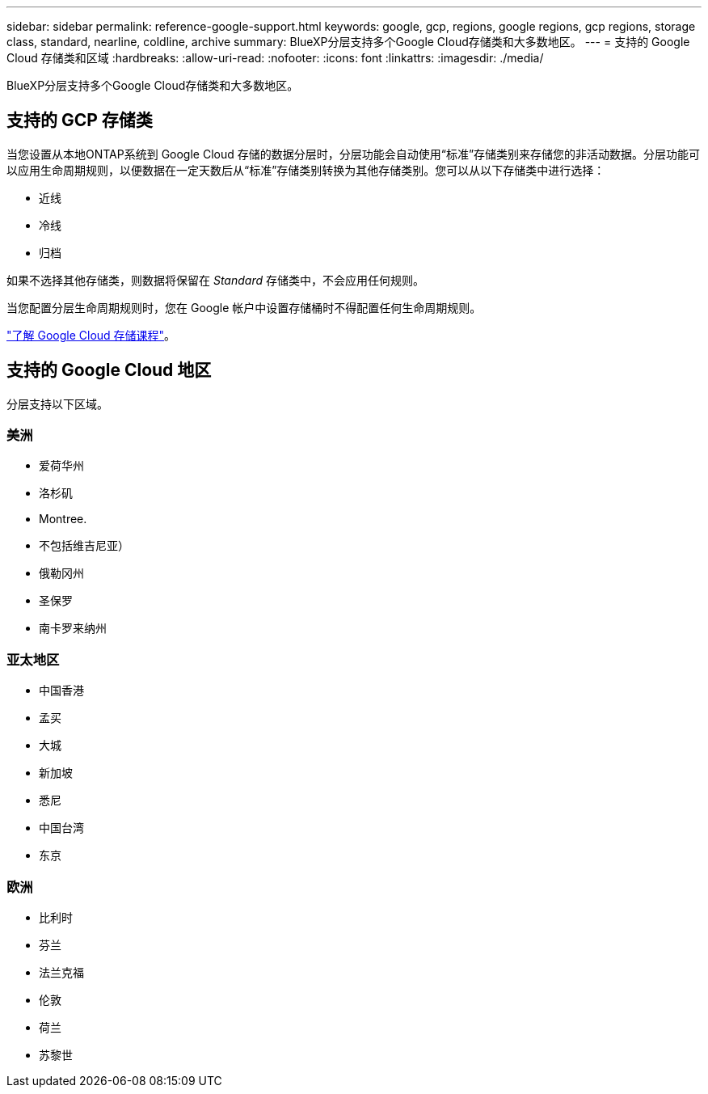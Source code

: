 ---
sidebar: sidebar 
permalink: reference-google-support.html 
keywords: google, gcp, regions, google regions, gcp regions, storage class, standard, nearline, coldline, archive 
summary: BlueXP分层支持多个Google Cloud存储类和大多数地区。 
---
= 支持的 Google Cloud 存储类和区域
:hardbreaks:
:allow-uri-read: 
:nofooter: 
:icons: font
:linkattrs: 
:imagesdir: ./media/


[role="lead"]
BlueXP分层支持多个Google Cloud存储类和大多数地区。



== 支持的 GCP 存储类

当您设置从本地ONTAP系统到 Google Cloud 存储的数据分层时，分层功能会自动使用“标准”存储类别来存储您的非活动数据。分层功能可以应用生命周期规则，以便数据在一定天数后从“标准”存储类别转换为其他存储类别。您可以从以下存储类中进行选择：

* 近线
* 冷线
* 归档


如果不选择其他存储类，则数据将保留在 _Standard_ 存储类中，不会应用任何规则。

当您配置分层生命周期规则时，您在 Google 帐户中设置存储桶时不得配置任何生命周期规则。

https://cloud.google.com/storage/docs/storage-classes["了解 Google Cloud 存储课程"^]。



== 支持的 Google Cloud 地区

分层支持以下区域。



=== 美洲

* 爱荷华州
* 洛杉矶
* Montree.
* 不包括维吉尼亚）
* 俄勒冈州
* 圣保罗
* 南卡罗来纳州




=== 亚太地区

* 中国香港
* 孟买
* 大城
* 新加坡
* 悉尼
* 中国台湾
* 东京




=== 欧洲

* 比利时
* 芬兰
* 法兰克福
* 伦敦
* 荷兰
* 苏黎世

